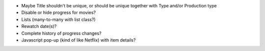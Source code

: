 * Maybe Title shouldn't be unique, or should be unique together with Type and/or Production type

* Disable or hide progress for movies?
* Lists (many-to-many with list class?)
* Rewatch date(s)?
* Complete history of progress changes?
* Javascript pop-up (kind of like Netflix) with item details?

